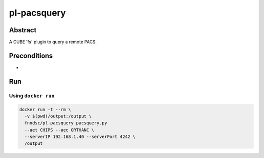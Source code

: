 ###############
pl-pacsquery
###############

.. image:: https://img.shields.io/github/tag/fnndsc/pl-pacsquery.svg?style=flat-square   :target: https://github.com/FNNDSC/pl-pacsquery
.. image:: https://img.shields.io/docker/build/fnndsc/pl-pacsquery.svg?style=flat-square   :target: https://hub.docker.com/r/fnndsc/pl-pacsquery/


Abstract
========

A CUBE 'fs' plugin to query a remote PACS.

Preconditions
=============

-


Run
===
Using ``docker run``
--------------------

.. code-block:: bash

  docker run -t --rm \
    -v $(pwd)/output:/output \
    fnndsc/pl-pacsquery pacsquery.py
    --aet CHIPS --aec ORTHANC \
    --serverIP 192.168.1.40 --serverPort 4242 \
    /output
